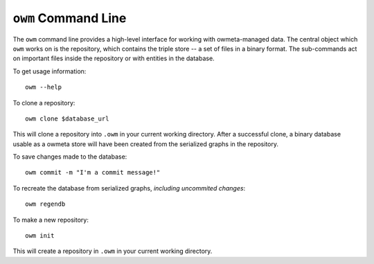 .. _command:

``owm`` Command Line
====================

The ``owm`` command line provides a high-level interface for working with
owmeta-managed data. The central object which ``owm`` works on is the
repository, which contains the triple store -- a set of files in a binary
format.  The sub-commands act on important files inside the repository or with
entities in the database.

To get usage information::
   
   owm --help

To clone a repository::

   owm clone $database_url

This will clone a repository into ``.owm`` in your current working directory.
After a successful clone, a binary database usable as a owmeta store will
have been created from the serialized graphs in the repository.

To save changes made to the database::

   owm commit -m "I'm a commit message!"

To recreate the database from serialized graphs, *including uncommited changes*::

   owm regendb

To make a new repository::

   owm init

This will create a repository in ``.owm`` in your current working directory.


